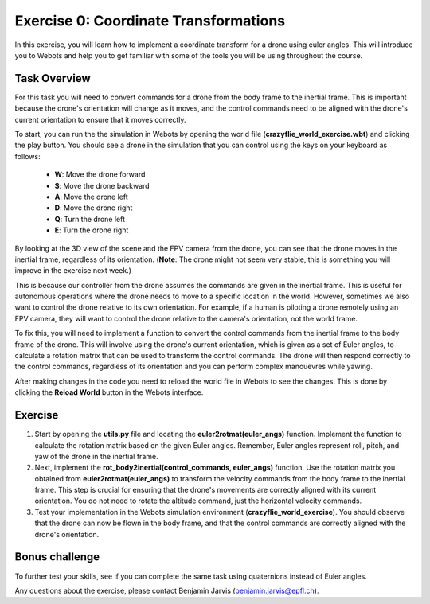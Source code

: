 Exercise 0: Coordinate Transformations
==================================================
In this exercise, you will learn how to implement a coordinate transform for a drone using euler angles.
This will introduce you to Webots and help you to get familiar with some of the tools you will be using throughout the course.

Task Overview
-------------
For this task you will need to convert commands for a drone from the body frame to the inertial frame.
This is important because the drone's orientation will change as it moves, and the control commands need to be aligned with the drone's current orientation to ensure that it moves correctly.

To start, you can run the the simulation in Webots by opening the world file (**crazyflie_world_exercise.wbt**) and clicking the play button.
You should see a drone in the simulation that you can control using the keys on your keyboard as follows:
  - **W**: Move the drone forward
  - **S**: Move the drone backward
  - **A**: Move the drone left
  - **D**: Move the drone right
  - **Q**: Turn the drone left
  - **E**: Turn the drone right

By looking at the 3D view of the scene and the FPV camera from the drone, you can see that the drone moves in the inertial frame, regardless of its orientation.
(**Note**: The drone might not seem very stable, this is something you will improve in the exercise next week.)

This is because our controller from the drone assumes the commands are given in the inertial frame. This is useful for autonomous operations where the drone needs to move to a specific location in the world. 
However, sometimes we also want to control the drone relative to its own orientation. For example, if a human is piloting a drone remotely using an FPV camera, they will want to control the drone relative to the camera's orientation, not the world frame.

.. image:: before_transform.gif
  :width: 650
  :alt: Without the transformation the drone moves in the inertial frame regardless of its orientation

To fix this, you will need to implement a function to convert the control commands from the inertial frame to the body frame of the drone.
This will involve using the drone's current orientation, which is given as a set of Euler angles, to calculate a rotation matrix that can be used to transform the control commands.
The drone will then respond correctly to the control commands, regardless of its orientation and you can perform complex manouevres while yawing.

.. image:: after_transform.gif
  :width: 650
  :alt: When the rotation is implemented correctly the drone moves depending on its orientation

After making changes in the code you need to reload the world file in Webots to see the changes. This is done by clicking the **Reload World** button in the Webots interface.

.. image:: webots_reload_button.png
  :width: 650
  :alt: Overview of the frame transformation process


Exercise
---------

1. Start by opening the **utils.py** file and locating the **euler2rotmat(euler_angs)** function. Implement the function to calculate the rotation matrix based on the given Euler angles. Remember, Euler angles represent roll, pitch, and yaw of the drone in the inertial frame.

2. Next, implement the **rot_body2inertial(control_commands, euler_angs)** function. Use the rotation matrix you obtained from **euler2rotmat(euler_angs)** to transform the velocity commands from the body frame to the inertial frame. This step is crucial for ensuring that the drone's movements are correctly aligned with its current orientation. You do not need to rotate the altitude command, just the horizontal velocity commands.

3. Test your implementation in the Webots simulation environment (**crazyflie_world_exercise**). You should observe that the drone can now be flown in the body frame, and that the control commands are correctly aligned with the drone's orientation.

Bonus challenge
---------------
To further test your skills, see if you can complete the same task using quaternions instead of Euler angles. 

Any questions about the exercise, please contact Benjamin Jarvis (benjamin.jarvis@epfl.ch).
